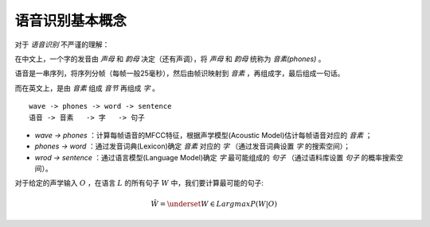 

语音识别基本概念
================

对于 `语音识别` 不严谨的理解：

在中文上，一个字的发音由 `声母` 和 `韵母` 决定（还有声调），将  `声母` 和 `韵母` 统称为 `音素(phones)` 。

语音是一串序列，将序列分帧（每帧一般25毫秒），然后由帧识映射到 `音素` ，再组成字，最后组成一句话。

而在英文上，是由 `音素` 组成 `音节` 再组成 `字` 。

::

    wave -> phones -> word -> sentence
    语音 -> 音素   -> 字   -> 句子

- `wave -> phones` ：计算每帧语音的MFCC特征，根据声学模型(Acoustic Model)估计每帧语音对应的 `音素` ；
- `phones -> word` ：通过发音词典(Lexicon)确定 `音素` 对应的 `字` （通过发音词典设置 `字` 的搜索空间）；
- `wrod -> sentence` ：通过语言模型(Language Model)确定 `字` 最可能组成的 `句子` （通过语料库设置 `句子` 的概率搜索空间）。

对于给定的声学输入 :math:`O` ，在语言 :math:`L` 的所有句子 :math:`W` 中，我们要计算最可能的句子:

..  math::
    \hat{W} = \underset{W \in L}{argmax} P(W|O)

..  image:: basic/mod.png
    :align: center
    :scale: 70%
